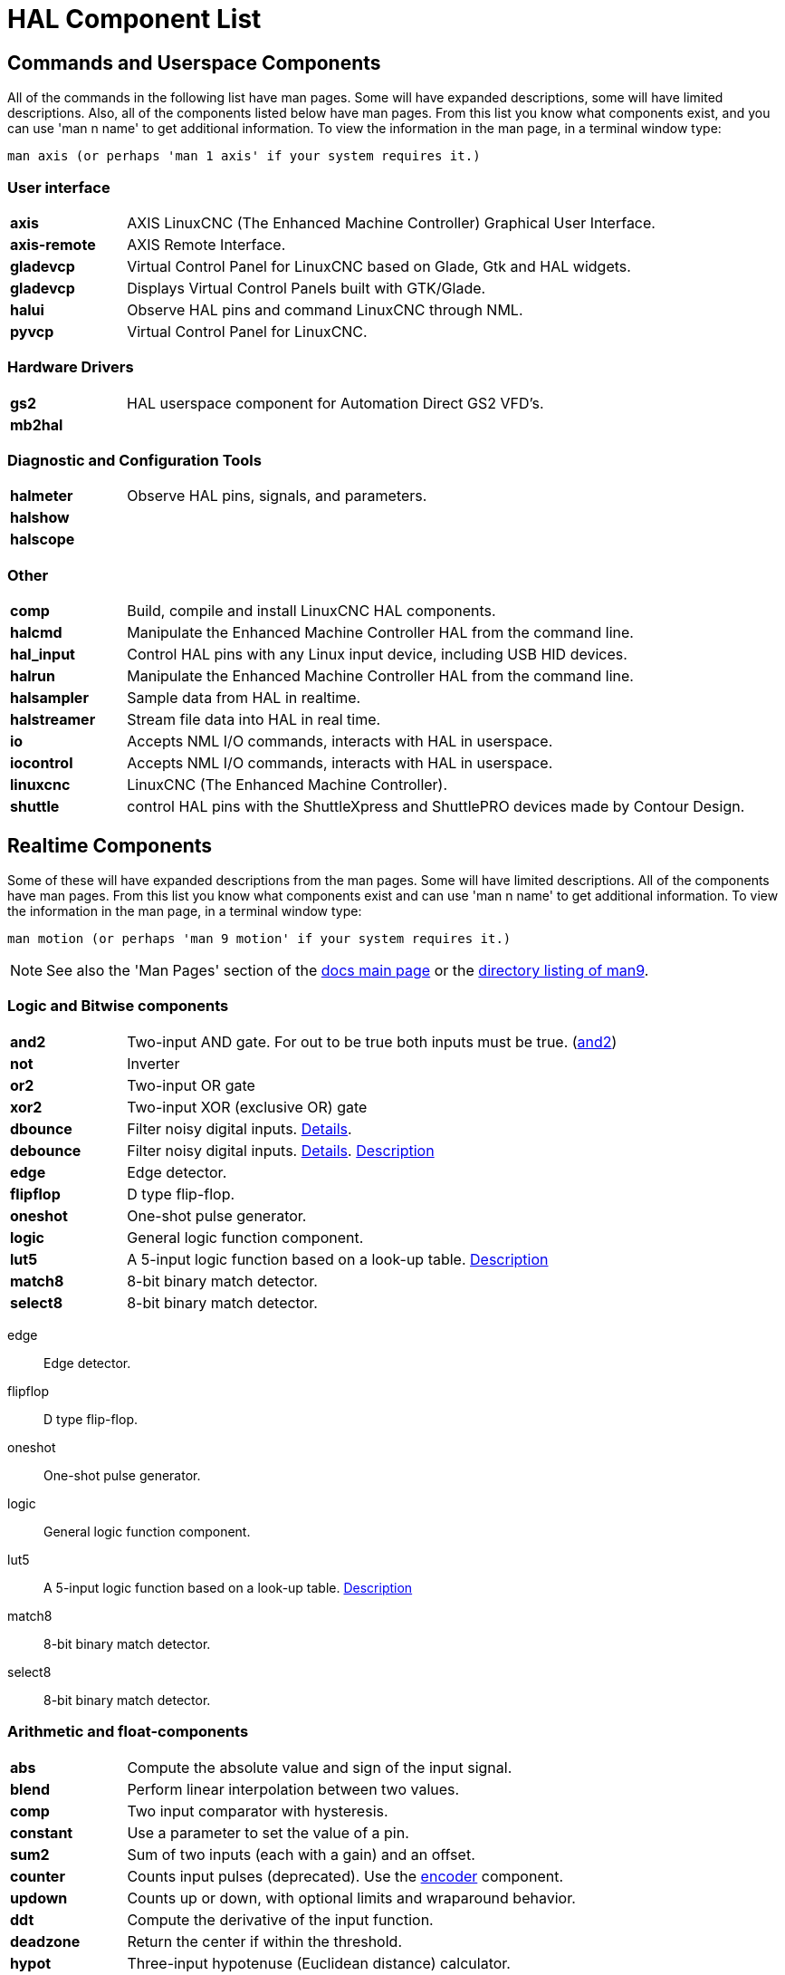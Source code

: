 :lang: en
[[cha:hal-components]]
:tab_options: cols="15s,85,0,0", frame="none", grid="none"

[[cha:hal-components]]
= HAL Component List((("HAL Component List")))

== Commands and Userspace Components

All of the commands in the following list have man pages.
Some will have expanded descriptions, some will have limited descriptions.
Also, all of the components listed below have man pages.
From this list you know what components exist,
and you can use 'man n name' to get additional information.
To view the information in the man page, in a terminal window type:

----
man axis (or perhaps 'man 1 axis' if your system requires it.)
----


=== User interface

[{tab_options}]
|=======================
| axis | AXIS LinuxCNC (The Enhanced Machine Controller) Graphical User Interface. ||
| axis-remote | AXIS Remote Interface. ||
| gladevcp | Virtual Control Panel for LinuxCNC based on Glade, Gtk and HAL widgets. ||
| gladevcp | Displays Virtual Control Panels built with GTK/Glade. ||
| halui | Observe HAL pins and command LinuxCNC through NML. ||
| pyvcp | Virtual Control Panel for LinuxCNC. ||

|=======================

=== Hardware Drivers

[{tab_options}]
|=======================
| gs2 | HAL userspace component for Automation Direct GS2 VFD's. ||
| mb2hal | ||
|=======================

=== Diagnostic and Configuration Tools

[{tab_options}]
|=======================
| halmeter | Observe HAL pins, signals, and parameters. ||
| halshow |||
| halscope |||
|=======================

=== Other

[{tab_options}]
|=======================
| comp | Build, compile and install LinuxCNC HAL components. ||
| halcmd | Manipulate the Enhanced Machine Controller HAL from the command line. ||
| hal_input | Control HAL pins with any Linux input device, including USB HID devices. ||
| halrun | Manipulate the Enhanced Machine Controller HAL from the command line. ||
| halsampler | Sample data from HAL in realtime. ||
| halstreamer | Stream file data into HAL in real time. ||
| io | Accepts NML I/O commands, interacts with HAL in userspace. ||
| iocontrol | Accepts NML I/O commands, interacts with HAL in userspace. ||
| linuxcnc | LinuxCNC (The Enhanced Machine Controller). ||
| shuttle | control HAL pins with the ShuttleXpress and ShuttlePRO devices made by Contour Design. ||
|=======================

[[sec:realtime-components]]

== Realtime Components

Some of these will have expanded descriptions from the man pages. Some
will have limited descriptions. All of the components have man pages.
From this list you know what components exist and can use 'man n name' to
get additional information. To view the information in the man page, in a
terminal window type:

----
man motion (or perhaps 'man 9 motion' if your system requires it.)
----

[NOTE]
See also the 'Man Pages' section of the link:../index.html[docs main page] or the
link:../man/man9/[directory listing of man9].

=== Logic and Bitwise components

[cols="15s,85,0,0", frame="none", grid="none"]
|=======================
| and2 | Two-input AND gate. For out to be true both inputs must be true. (link:../man/man9/and2.9.html[and2]) ||
| not  | Inverter ||
| or2  | Two-input OR gate ||
| xor2 | Two-input XOR (exclusive OR) gate ||
| dbounce | Filter noisy digital inputs. link:../man/man9/dbounce.9.html[Details].                                   | |
| debounce | Filter noisy digital inputs. link:../man/man9/debounce.9.html[Details]. <<sec:debounce, Description>>  | |
| edge | Edge detector. | |
| flipflop | D type flip-flop. | |
| oneshot | One-shot pulse generator. | |
| logic | General logic function component. | |
| lut5 | A 5-input logic function based on a look-up table. <<sec:lut5,Description>> | |
| match8 | 8-bit binary match detector. | |
| select8 | 8-bit binary match detector. | |
|=======================

edge:: (((edge)))Edge detector.

flipflop:: (((flipflop)))D type flip-flop.

oneshot:: (((oneshot)))One-shot pulse generator.

logic:: (((logic)))General logic function component.

lut5:: (((lut5)))A 5-input logic function based on a look-up table. <<sec:lut5,Description>>

match8:: (((match8)))8-bit binary match detector.

select8:: (((select8)))8-bit binary match detector.

[[sec:Realtime-Components-flottant]]
=== Arithmetic and float-components

[{tab_options}]
|=======================
| abs | Compute the absolute value and sign of the input signal.                                  | |
| blend | Perform linear interpolation between two values. | |
| comp | Two input comparator with hysteresis. | |
| constant | Use a parameter to set the value of a pin. | |
| sum2 | Sum of two inputs (each with a gain) and an offset. | |
| counter | Counts input pulses (deprecated). Use the <<sec:encoder, encoder>> component.  | |
| updown | Counts up or down, with optional limits and wraparound behavior. | |
| ddt | Compute the derivative of the input function. | |
| deadzone | Return the center if within the threshold. | |
| hypot | Three-input hypotenuse (Euclidean distance) calculator. | |
| mult2 | Product of two inputs. | |
| mux16 | Select from one of sixteen input values. | |
| mux2 | Select from one of two input values. | |
| mux4 | Select from one of four input values. | |
| mux8 | Select from one of eight input values. | |
| near | Determine whether two values are roughly equal. | |
| offset | Adds an offset to an input, and subtracts it from the feedback value. | |
| integ | Integrator. | |
| invert | Compute the inverse of the input signal. | |
| wcomp | Window comparator. | |
| weighted_sum | Convert a group of bits to an integer. | |
| biquad | Biquad IIR filter | |
| lowpass | Low-pass filter | |
| limit1 | Limit the output signal to fall between min and max. footnote:[When the input is a position, this means that the 'position' is limited.] | |
| limit2 | Limit the output signal to fall between min and max.  Limit its slew rate to less than maxv per second. 
footnote:[When the input is a position, this means that 'position' and 'velocity' are limited.]  | |
| limit3 | Limit the output signal to fall between min and max. 
Limit its slew rate to less than maxv per second. Limit its second derivative to less than MaxA per second squared. footnote:[When
 the input is a position, this means that the 'position', 'velocity', and 'acceleration' are limited.] | |
| maj3 | Compute the majority of 3 inputs. | |
| scale | Applies a scale and offset to its input. | |
|=======================

=== Type conversion

conv_bit_s32:: (((conv_bit_s32)))Convert a value from bit to s32.

conv_bit_u32:: (((conv_bit_u32)))Convert a value from bit to u32.

conv_float_s32:: (((conv_float_s32)))Convert a value from float to s32.

conv_float_u32:: (((conv_float_u32)))Convert a value from float to u32.

conv_s32_bit:: (((conv_s32_bit)))Convert a value from s32 to bit.

conv_s32_float:: (((conv_s32_float)))Convert a value from s32 to float.

conv_s32_u32:: (((conv_s32_u32)))Convert a value from s32 to u32.

conv_u32_bit:: (((conv_u32_bit)))Convert a value from u32 to bit.

conv_u32_float:: (((conv_u32_float)))Convert a value from u32 to float.

conv_u32_s32:: (((conv_u32_s32)))Convert a value from u32 to s32.

[[sec:Realtime-Components-pilotes]]
=== Hardware Drivers

[{tab_options}]
|=======================
| hal_ppmc | Pico Systems <<cha:pico-drivers,driver>> for analog servo, PWM and Stepper controller. ||
| hm2_7i43 | Mesa Electronics driver for the 7i43 EPP Anything IO board with HostMot2. (See the man page for more information) ||
| hm2_pci | Mesa Electronics driver for the 5i20, 5i22, 5i23, 4i65, and 4i68 Anything I/O boards, with HostMot2 firmware. (See the man page for more information) ||
| hostmot2 | Mesa Electronics <<cha:mesa-hostmot2-driver,driver>> for the HostMot2 firmware. ||
| mesa_7i65 | Mesa Electronics driver for the 7i65 eight-axis servo card. (See the man page for more information) ||
| pluto_servo | Pluto-P <<cha:pluto-p-driver,driver>> and firmware for the parallel port FPGA, for servos. ||
| pluto_step | Pluto-P <<cha:pluto-p-driver,driver>> for the parallel port FPGA, for steppers. ||
| thc | Torch Height Control using a Mesa THC card or any analog to velocity input ||
| serport | Hardware driver for the digital I/O bits of the 8250 and 16550 serial port. ||
|=======================

pluto_step:: (((pluto_step))) Pluto-P <<cha:pluto-p-driver,driver>> for the parallel port FPGA, for steppers.

thc:: (((torch height control))) Torch Height Control using a Mesa THC card or any analog to velocity input

serport:: (((serport))) Hardware driver for the digital I/O bits of the 8250 and 16550 serial port.

[[sec:Realtime-Components-cinematiques]]
=== Kinematics

[{tab_options}]
|=======================
| kins | kinematics definitions for LinuxCNC. ||
| gantrykins | A kinematics module that maps one axis to multiple joints. ||
| genhexkins | Gives six degrees of freedom in position and orientation (XYZABC). The location of the motors is defined at compile time. ||
| genserkins | Kinematics that can model a general serial-link manipulator with up to 6 angular joints. ||
| maxkins | Kinematics for a tabletop 5 axis mill named 'max' with tilting head (B axis) and horizontal rotary mounted to the table (C axis).
 Provides UVW motion in the rotated coordinate system. The source file, maxkins.c, may be a useful starting point for other 5-axis systems. ||
| tripodkins | The joints represent the distance of the controlled point from three predefined locations (the motors), giving three degrees of freedom in position (XYZ). ||
| trivkins | There is a 1:1 correspondence between joints and axes. Most standard milling machines and lathes use the trivial kinematics module. ||
| pumakins | Kinematics for PUMA-style robots. ||
| rotatekins | The X and Y axes are rotated 45 degrees compared to the joints 0 and 1. ||
| scarakins | Kinematics for SCARA-type robots. ||
|=======================

=== Motor control

at_pid:: (((at_pid)))Proportional/integral/derivative controller with auto tuning.

pid:: Proportional/integral/derivative controller. <<sec:pid,Description>>

pwmgen:: (((pwmgen)))Software PWM/PDM generation. <<sec:pwmgen,Description>>

encoder:: (((encoder)))Software counting of quadrature encoder signals. <<sec:encoder,Description>>.

stepgen:: (((stepgen)))Software step pulse generation. <<sec:stepgen,Description>>.

=== BLDC and 3-phase motor control

[{tab_options}]
|=======================
| bldc_hall3 | 3-wire Bipolar trapezoidal commutation BLDC motor driver using Hall sensors. ||
| clarke2 | Two input version of Clarke transform. ||
| clarke3 | Clarke (3 phase to cartesian) transform. ||
| clarkeinv | Inverse Clarke transform. ||
|=======================

=== Other

charge_pump:: (((charge_pump)))Creates a square-wave for the 'charge pump' input of some controller boards.
The 'Charge Pump' should be added to the base thread function. When enabled the output is on for one period and off for one period. To calculate the frequency of the output 1/(period time in seconds x 2) = hz. For example if you have a base period of 100,000ns that is 0.0001 seconds and the formula would be 1/(0.0001 x 2) = 5,000 hz or 5 Khz.

encoder_ratio:: (((encoder_ratio)))An electronic gear to synchronize two axes.

estop_latch:: (((estop_latch)))ESTOP latch.

feedcomp:: (((feedcomp)))Multiply the input by the ratio of current velocity to the feed rate.

gearchange:: (((gearchange)))Select from one of two speed ranges.

[[sec:ilowpass]]
ilowpass:: (((ilowpass)))While it may find other applications,
this component was written to create smoother motion while jogging with an MPG.

In a machine with high acceleration, a short jog can behave almost like a step
function. By putting the ilowpass component between the MPG encoder counts
output and the axis jog-counts input, this can be smoothed.

Choose scale conservatively so that during a single session there will never
be more than about 2e9/scale pulses seen on the MPG. Choose gain according
to the smoothing level desired. Divide the axis.N.jog-scale values by scale.

joyhandle:: (((joyhandle)))Sets nonlinear joypad movements, deadbands and scales.

knob2float:: (((knob2float)))Convert counts (probably from an encoder) to a float value.

minmax:: (((minmax)))Track the minimum and maximum values of the input to the outputs.

sample_hold:: (((sample_hold)))Sample and Hold.

sampler:: (((sampler)))Sample data from HAL in real time.

siggen:: Signal generator. <<sec:siggen,Description>>.

sim_encoder:: (((sim_encoder)))Simulated quadrature encoder. <<sec:simulated-encoder,Description>>.

sphereprobe:: (((sphereprobe)))Probe a pretend hemisphere.

steptest:: (((steptest)))Used by Stepconf to allow testing of acceleration and velocity values for an axis.

streamer:: (((streamer)))Stream file data into HAL in real time.

supply:: (((supply)))Set output pins with values from parameters (deprecated).

threadtest:: (((threadtest)))Component for testing thread behavior.

time:: (((time)))Accumulated run-time timer counts HH:MM:SS of 'active' input.

timedelay:: (((timedelay)))The equivalent of a time-delay relay.

timedelta:: (((timedelta)))Component that measures thread scheduling timing behavior.

toggle2nist:: (((toggle2nist)))Toggle button to nist logic.

toggle:: (((toggle)))Push-on, push-off from momentary pushbuttons.

tristate_bit:: (((tristate_bit)))Place a signal on an I/O pin only when enabled, similar to a tristate
buffer in electronics.

tristate_float:: (((tristate_float)))Place a signal on an I/O pin only when enabled, similar to a tristate
buffer in electronics.

watchdog:: (((watchdog)))Monitor one to thirty-two inputs for a 'heartbeat'.


== HAL API calls

....
hal_add_funct_to_thread.3hal
hal_bit_t.3hal
hal_create_thread.3hal
hal_del_funct_from_thread.3hal
hal_exit.3hal
hal_export_funct.3hal
hal_float_t.3hal
hal_get_lock.3hal
hal_init.3hal
hal_link.3hal
hal_malloc.3hal
hal_param_bit_new.3hal
hal_param_bit_newf.3hal
hal_param_float_new.3hal
hal_param_float_newf.3hal
hal_param_new.3hal
hal_param_s32_new.3hal
hal_param_s32_newf.3hal
hal_param_u32_new.3hal
hal_param_u32_newf.3hal
hal_parport.3hal
hal_pin_bit_new.3hal
hal_pin_bit_newf.3hal
hal_pin_float_new.3hal
hal_pin_float_newf.3hal
hal_pin_new.3hal
hal_pin_s32_new.3hal
hal_pin_s32_newf.3hal
hal_pin_u32_new.3hal
hal_pin_u32_newf.3hal
hal_ready.3hal
hal_s32_t.3hal
hal_set_constructor.3hal
hal_set_lock.3hal
hal_signal_delete.3hal
hal_signal_new.3hal
hal_start_threads.3hal
hal_type_t.3hal
hal_u32_t.3hal
hal_unlink.3hal
intro.3hal
undocumented.3hal
....

== RTAPI calls
....
EXPORT_FUNCTION.3rtapi
MODULE_AUTHOR.3rtapi
MODULE_DESCRIPTION.3rtapi
MODULE_LICENSE.3rtapi
RTAPI_MP_ARRAY_INT.3rtapi
RTAPI_MP_ARRAY_LONG.3rtapi
RTAPI_MP_ARRAY_STRING.3rtapi
RTAPI_MP_INT.3rtapi
RTAPI_MP_LONG.3rtapi
RTAPI_MP_STRING.3rtapi
intro.3rtapi
rtapi_app_exit.3rtapi
rtapi_app_main.3rtapi
rtapi_clock_set_period.3rtapi
rtapi_delay.3rtapi
rtapi_delay_max.3rtapi
rtapi_exit.3rtapi
rtapi_get_clocks.3rtapi
rtapi_get_msg_level.3rtapi
rtapi_get_time.3rtapi
rtapi_inb.3rtapi
rtapi_init.3rtapi
rtapi_module_param.3rtapi
RTAPI_MP_ARRAY_INT.3rtapi
RTAPI_MP_ARRAY_LONG.3rtapi
RTAPI_MP_ARRAY_STRING.3rtapi
RTAPI_MP_INT.3rtapi
RTAPI_MP_LONG.3rtapi
RTAPI_MP_STRING.3rtapi
rtapi_mutex.3rtapi
rtapi_outb.3rtapi
rtapi_print.3rtap
rtapi_prio.3rtapi
rtapi_prio_highest.3rtapi
rtapi_prio_lowest.3rtapi
rtapi_prio_next_higher.3rtapi
rtapi_prio_next_lower.3rtapi
rtapi_region.3rtapi
rtapi_release_region.3rtapi
rtapi_request_region.3rtapi
rtapi_set_msg_level.3rtapi
rtapi_shmem.3rtapi
rtapi_shmem_delete.3rtapi
rtapi_shmem_getptr.3rtapi
rtapi_shmem_new.3rtapi
rtapi_snprintf.3rtapi
rtapi_task_delete.3rtpi
rtapi_task_new.3rtapi
rtapi_task_pause.3rtapi
rtapi_task_resume.3rtapi
rtapi_task_start.3rtapi
rtapi_task_wait.3rtapi
....

// vim: set syntax=asciidoc:
